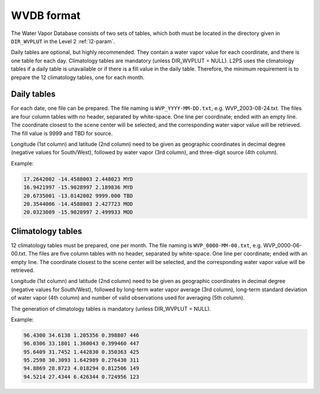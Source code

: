 .. wvdb-format:

WVDB format
===========

The Water Vapor Database consists of two sets of tables, which both must be located in the directory given in ``DIR_WVPLUT`` in the Level 2 :ref:`l2-param`.

Daily tables are optional, but highly recommended.
They contain a water vapor value for each coordinate, and there is one table for each day.
Climatology tables are mandatory (unless DIR_WVPLUT = NULL).
L2PS uses the climatology tables if a daily table is unavailable or if there is a fill value in the daily table.
Therefore, the minimum requirement is to prepare the 12 climatology tables, one for each month.


Daily tables
^^^^^^^^^^^^

For each date, one file can be prepared.
The file naming is ``WVP_YYYY-MM-DD.txt``, e.g. WVP_2003-08-24.txt.
The files are four column tables with no header, separated by white-space.
One line per coordinate; ended with an empty line.
The coordinate closest to the scene center will be selected, and the corresponding water vapor value will be retrieved.
The fill value is 9999 and TBD for source.

Longitude (1st column) and latitude (2nd column) need to be given as geographic coordinates in decimal degree (negative values for South/West), followed by water vapor (3rd column), and three-digit source (4th column).

Example:

.. code-block:: bash

  17.2642002 -14.4588003 2.448023 MYD
  16.9421997 -15.9028997 2.189836 MYD
  20.6735001 -13.0142002 9999.000 TBD
  20.3544006 -14.4588003 2.427723 MOD
  20.0323009 -15.9028997 2.499933 MOD

  
Climatology tables
^^^^^^^^^^^^^^^^^^

12 climatology tables must be prepared, one per month.
The file naming is ``WVP_0000-MM-00.txt``, e.g. WVP_0000-06-00.txt.
The files are five column tables with no header, separated by white-space.
One line per coordinate; ended with an empty line.
The coordinate closest to the scene center will be selected, and the corresponding water vapor value will be retrieved.

Longitude (1st column) and latitude (2nd column) need to be given as geographic coordinates in decimal degree (negative values for South/West), followed by long-term water vapor average (3rd column), long-term standard deviation of water vapor (4th column) and number of valid observations used for averaging (5th column).

The generation of climatology tables is mandatory (unless DIR_WVPLUT = NULL).

Example:

.. code-block:: bash

  96.4300 34.6138 1.205356 0.398807 446
  96.0306 33.1801 1.360043 0.399460 447
  95.6409 31.7452 1.442830 0.350363 425
  95.2598 30.3093 1.642989 0.276430 311
  94.8869 28.8723 4.018294 0.812506 149
  94.5214 27.4344 6.426344 0.724956 123

